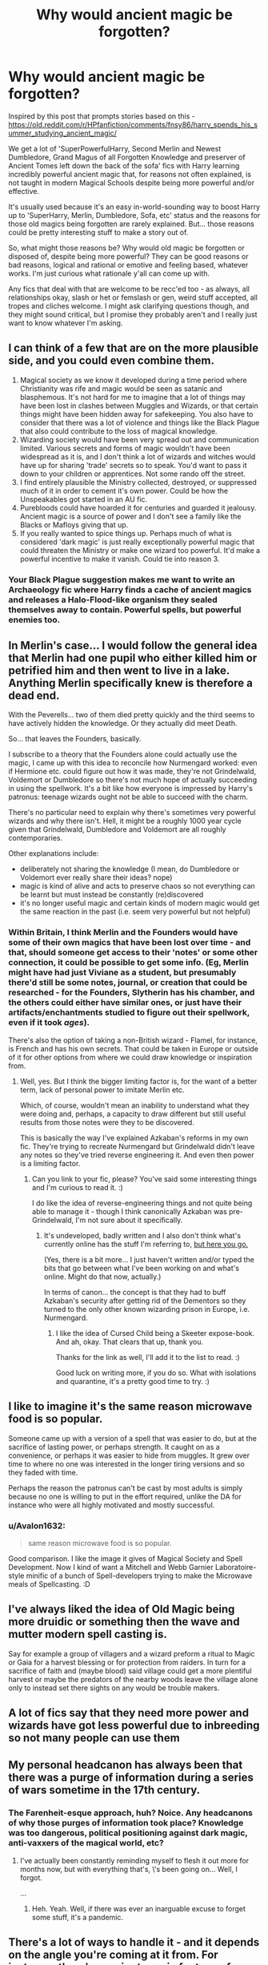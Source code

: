 #+TITLE: Why would ancient magic be forgotten?

* Why would ancient magic be forgotten?
:PROPERTIES:
:Author: Avalon1632
:Score: 10
:DateUnix: 1585006165.0
:DateShort: 2020-Mar-24
:FlairText: Discussion
:END:
Inspired by this post that prompts stories based on this - [[https://old.reddit.com/r/HPfanfiction/comments/fnsy86/harry_spends_his_summer_studying_ancient_magic/]]

We get a lot of 'SuperPowerfulHarry, Second Merlin and Newest Dumbledore, Grand Magus of all Forgotten Knowledge and preserver of Ancient Tomes left down the back of the sofa' fics with Harry learning incredibly powerful ancient magic that, for reasons not often explained, is not taught in modern Magical Schools despite being more powerful and/or effective.

It's usually used because it's an easy in-world-sounding way to boost Harry up to 'SuperHarry, Merlin, Dumbledore, Sofa, etc' status and the reasons for those old magics being forgotten are rarely explained. But... those reasons could be pretty interesting stuff to make a story out of.

So, what might those reasons be? Why would old magic be forgotten or disposed of, despite being more powerful? They can be good reasons or bad reasons, logical and rational or emotive and feeling based, whatever works. I'm just curious what rationale y'all can come up with.

Any fics that deal with that are welcome to be recc'ed too - as always, all relationships okay, slash or het or femslash or gen, weird stuff accepted, all tropes and cliches welcome. I might ask clarifying questions though, and they might sound critical, but I promise they probably aren't and I really just want to know whatever I'm asking.


** I can think of a few that are on the more plausible side, and you could even combine them.

1. Magical society as we know it developed during a time period where Christianity was rife and magic would be seen as satanic and blasphemous. It's not hard for me to imagine that a lot of things may have been lost in clashes between Muggles and Wizards, or that certain things might have been hidden away for safekeeping. You also have to consider that there was a lot of violence and things like the Black Plague that also could contribute to the loss of magical knowledge.
2. Wizarding society would have been very spread out and communication limited. Various secrets and forms of magic wouldn't have been widespread as it is, and I don't think a lot of wizards and witches would have up for sharing 'trade' secrets so to speak. You'd want to pass it down to your children or apprentices. Not some rando off the street.\\
3. I find entirely plausible the Ministry collected, destroyed, or suppressed much of it in order to cement it's own power. Could be how the Unspeakables got started in an AU fic.
4. Purebloods could have hoarded it for centuries and guarded it jealousy. Ancient magic is a source of power and I don't see a family like the Blacks or Mafloys giving that up.
5. If you really wanted to spice things up. Perhaps much of what is considered 'dark magic' is just really exceptionally powerful magic that could threaten the Ministry or make one wizard too powerful. It'd make a powerful incentive to make it vanish. Could tie into reason 3.
:PROPERTIES:
:Author: DruidofRavens
:Score: 15
:DateUnix: 1585008106.0
:DateShort: 2020-Mar-24
:END:

*** Your Black Plague suggestion makes me want to write an Archaeology fic where Harry finds a cache of ancient magics and releases a Halo-Flood-like organism they sealed themselves away to contain. Powerful spells, but powerful enemies too.
:PROPERTIES:
:Author: Avalon1632
:Score: 3
:DateUnix: 1585134448.0
:DateShort: 2020-Mar-25
:END:


** In Merlin's case... I would follow the general idea that Merlin had one pupil who either killed him or petrified him and then went to live in a lake. Anything Merlin specifically knew is therefore a dead end.

With the Peverells... two of them died pretty quickly and the third seems to have actively hidden the knowledge. Or they actually did meet Death.

So... that leaves the Founders, basically.

I subscribe to a theory that the Founders alone could actually use the magic, I came up with this idea to reconcile how Nurmengard worked: even if Hermione etc. could figure out how it was made, they're not Grindelwald, Voldemort or Dumbledore so there's not much hope of actually succeeding in using the spellwork. It's a bit like how everyone is impressed by Harry's patronus: teenage wizards ought not be able to succeed with the charm.

There's no particular need to explain why there's sometimes very powerful wizards and why there isn't. Hell, it might be a roughly 1000 year cycle given that Grindelwald, Dumbledore and Voldemort are all roughly contemporaries.

Other explanations include:

- deliberately not sharing the knowledge (I mean, do Dumbledore or Voldemort ever really share their ideas? nope)
- magic is kind of alive and acts to preserve chaos so not everything can be learnt but must instead be constantly (re)discovered
- it's no longer useful magic and certain kinds of modern magic would get the same reaction in the past (i.e. seem very powerful but not helpful)
:PROPERTIES:
:Author: FrameworkisDigimon
:Score: 8
:DateUnix: 1585010465.0
:DateShort: 2020-Mar-24
:END:

*** Within Britain, I think Merlin and the Founders would have some of their own magics that have been lost over time - and that, should someone get access to their 'notes' or some other connection, it could be possible to get some info. (Eg, Merlin might have had just Viviane as a student, but presumably there'd still be some notes, journal, or creation that could be researched - for the Founders, Slytherin has his chamber, and the others could either have similar ones, or just have their artifacts/enchantments studied to figure out their spellwork, even if it took /ages/).

There's also the option of taking a non-British wizard - Flamel, for instance, is French and has his own secrets. That could be taken in Europe or outside of it for other options from where we could draw knowledge or inspiration from.
:PROPERTIES:
:Author: matgopack
:Score: 2
:DateUnix: 1585061114.0
:DateShort: 2020-Mar-24
:END:

**** Well, yes. But I think the bigger limiting factor is, for the want of a better term, lack of personal power to imitate Merlin etc.

Which, of course, wouldn't mean an inability to understand what they were doing and, perhaps, a capacity to draw different but still useful results from those notes were they to be discovered.

This is basically the way I've explained Azkaban's reforms in my own fic. They're trying to recreate Nurmengard but Grindelwald didn't leave any notes so they've tried reverse engineering it. And even then power is a limiting factor.
:PROPERTIES:
:Author: FrameworkisDigimon
:Score: 2
:DateUnix: 1585072079.0
:DateShort: 2020-Mar-24
:END:

***** Can you link to your fic, please? You've said some interesting things and I'm curious to read it. :)

I do like the idea of reverse-engineering things and not quite being able to manage it - though I think canonically Azkaban was pre-Grindelwald, I'm not sure about it specifically.
:PROPERTIES:
:Author: Avalon1632
:Score: 1
:DateUnix: 1585134819.0
:DateShort: 2020-Mar-25
:END:

****** It's undeveloped, badly written and I also don't think what's currently online has the stuff I'm referring to, [[https://www.fanfiction.net/s/13474864/1/The-Third-Generation][but here you go.]]

(Yes, there is a bit more... I just haven't written and/or typed the bits that go between what I've been working on and what's online. Might do that now, actually.)

In terms of canon... the concept is that they had to buff Azkaban's security after getting rid of the Dementors so they turned to the only other known wizarding prison in Europe, i.e. Nurmengard.
:PROPERTIES:
:Author: FrameworkisDigimon
:Score: 1
:DateUnix: 1585137231.0
:DateShort: 2020-Mar-25
:END:

******* I like the idea of Cursed Child being a Skeeter expose-book. And ah, okay. That clears that up, thank you.

Thanks for the link as well, I'll add it to the list to read. :)

Good luck on writing more, if you do so. What with isolations and quarantine, it's a pretty good time to try. :)
:PROPERTIES:
:Author: Avalon1632
:Score: 1
:DateUnix: 1585147699.0
:DateShort: 2020-Mar-25
:END:


** I like to imagine it's the same reason microwave food is so popular.

Someone came up with a version of a spell that was easier to do, but at the sacrifice of lasting power, or perhaps strength. It caught on as a convenience, or perhaps it was easier to hide from muggles. It grew over time to where no one was interested in the longer\harder\more tiring versions and so they faded with time.

Perhaps the reason the patronus can't be cast by most adults is simply because no one is willing to put in the effort required, unlike the DA for instance who were all highly motivated and mostly successful.
:PROPERTIES:
:Author: karfoogle
:Score: 4
:DateUnix: 1585024363.0
:DateShort: 2020-Mar-24
:END:

*** u/Avalon1632:
#+begin_quote
  same reason microwave food is so popular.
#+end_quote

Good comparison. I like the image it gives of Magical Society and Spell Development. Now I kind of want a Mitchell and Webb Garnier Laboratoire-style minific of a bunch of Spell-developers trying to make the Microwave meals of Spellcasting. :D
:PROPERTIES:
:Author: Avalon1632
:Score: 1
:DateUnix: 1585135983.0
:DateShort: 2020-Mar-25
:END:


** I've always liked the idea of Old Magic being more druidic or something then the wave and mutter modern spell casting is.

Say for example a group of villagers and a wizard preform a ritual to Magic or Gaia for a harvest blessing or for protection from raiders. In turn for a sacrifice of faith and (maybe blood) said village could get a more plentiful harvest or maybe the predators of the nearby woods leave the village alone only to instead set there sights on any would be trouble makers.
:PROPERTIES:
:Author: Vladmirfox
:Score: 3
:DateUnix: 1585008570.0
:DateShort: 2020-Mar-24
:END:


** A lot of fics say that they need more power and wizards have got less powerful due to inbreeding so not many people can use them
:PROPERTIES:
:Author: random_reddit_user01
:Score: 2
:DateUnix: 1585007461.0
:DateShort: 2020-Mar-24
:END:


** My personal headcanon has always been that there was a purge of information during a series of wars sometime in the 17th century.
:PROPERTIES:
:Author: Miqdad_Suleman
:Score: 2
:DateUnix: 1585049919.0
:DateShort: 2020-Mar-24
:END:

*** The Farenheit-esque approach, huh? Noice. Any headcanons of why those purges of information took place? Knowledge was too dangerous, political positioning against dark magic, anti-vaxxers of the magical world, etc?
:PROPERTIES:
:Author: Avalon1632
:Score: 1
:DateUnix: 1585049988.0
:DateShort: 2020-Mar-24
:END:

**** I've actually been constantly reminding myself to flesh it out more for months now, but with everything that's, \'s been going on... Well, I forgot.

...
:PROPERTIES:
:Author: Miqdad_Suleman
:Score: 2
:DateUnix: 1585050137.0
:DateShort: 2020-Mar-24
:END:

***** Heh. Yeah. Well, if there was ever an inarguable excuse to forget some stuff, it's a pandemic.
:PROPERTIES:
:Author: Avalon1632
:Score: 1
:DateUnix: 1585050768.0
:DateShort: 2020-Mar-24
:END:


** There's a lot of ways to handle it - and it depends on the angle you're coming at it from. For instance, there's a major trope in fantasy of magic dying out, getting weaker - and we see that reflected in the HP fandom, with a good number of fics using that as some background.

Often in that trope, it's almost a property of magic for that to be the case - or it's just assumed that we've been falling from a golden age of magic steadily. In those, I don't think there really /needs/ to be an explanation as to why magic is going down - because it's kind of necessary for the ambiance/feel.

If going for another approach, there are some ways that magic could get lost over time.

*Culture* - we know from canon that different cultures will have different ways of using magic - eg, that wand magic is not ubitiquous around the world, and they might not all use the same methods. That tells me that Europe would not have been immune to that - and that pre-wand, or pre-unification of magical theory/thought, there would have been a wider variation of magic available, much of which would have been discarded or just not been useful for many people. Powerful magic in this view might have gotten lost in the scuffle, because it would require learning an entirely different discipline of magic. (Think of how few people seem to use alchemy, despite how powerful it could be).

*Ease of use + Flexibility* - Wand magic seems to be quick and convenient - what you'd want in magic, usually. The average person would value that consistency and ease - but older magic could be much more different. Think of things like rituals - they might need to be performed at a specific time, part of the day/year, use seemingly weird/random elements, days or weeks of preparation, etc. The boost in power - theoretical as it might be - could be outdone by the difficulty of use and amount of time it takes to perform.

*Danger* - danger to the user is another easy take. Extremely powerful magic - but with a heavy downside - is something that could easily have fallen into disuse. For instance, a ritual that might make you as powerful as Dumbledore... or leave you dead 99/100 times. That one probably wouldn't see much use, despite the potential power! Older magic might corrupt the mind, cause you to have to sacrifice parts of yourself, or require other terrible losses.

*Families* - some magic could be tied to secrets held by specific families, or magics - like in the Chamber of Secrets, only people who could speak parseltongue can enter. If Slytherin - a brilliant wizard - had stored all the discoveries he'd made in there and never taught anyone directly, that knowledge would easily be lost. Families could hoard magic and rituals as power, and then let them slowly fall into disuse for other reasons above.

Two fics that I think handled it in interesting ways are linkffn(With Strength of Steel Wings), which I think I've mentioned to you before - in that one, the ancient magic in question is blood rituals/runes, and the cost is danger to the self (most wizards in the past died in the process), danger to the mind (Harry is... somewhat unhinged when in the throes of the rituals), being generally illegal, and lack of flexibility (once performed, the specifics can't change).

The second interesting look that comes to my mind is in the linkffn(Denarian Renegade) series - it's a crossover with the Dresden Files (which I haven't read), but in the later parts of the fic it shows off Dumbledore's knowledge of magic - and one such forgotten magic is tied to words and beliefs - and by forcing themselves into some other state, to some lost race or creature or such, a wizard can /temporarily/ make themselves able to utter a word of power that has a large impact - it's effectively like casting a spell from a completely different technique, species, and background. The reason it's mostly forgotten is, well - it's almost impossible to do, to put yourself in the mind of the other being. It comes in a bit later, though - and I think part of the interest/theory likely stems from the crossover nature meaning the author had to describe the peculiarities of magic.
:PROPERTIES:
:Author: matgopack
:Score: 2
:DateUnix: 1585060577.0
:DateShort: 2020-Mar-24
:END:

*** [[https://www.fanfiction.net/s/9036071/1/][*/With Strength of Steel Wings/*]] by [[https://www.fanfiction.net/u/717542/AngelaStarCat][/AngelaStarCat/]]

#+begin_quote
  A young Harry Potter, abandoned on the streets, is taken in by a man with a mysterious motive. When his new muggle tattoo suddenly animates, he is soon learning forbidden magic and planning to infiltrate the wizarding world on behalf of the "ordinary" people. But nothing is ever that black and white. (Runes, Blood Magic, Parseltongue, Slytherin!Harry) (SEE NOTE 1st Chapter)
#+end_quote

^{/Site/:} ^{fanfiction.net} ^{*|*} ^{/Category/:} ^{Harry} ^{Potter} ^{*|*} ^{/Rated/:} ^{Fiction} ^{M} ^{*|*} ^{/Chapters/:} ^{38} ^{*|*} ^{/Words/:} ^{719,300} ^{*|*} ^{/Reviews/:} ^{2,184} ^{*|*} ^{/Favs/:} ^{4,261} ^{*|*} ^{/Follows/:} ^{4,794} ^{*|*} ^{/Updated/:} ^{6/4/2015} ^{*|*} ^{/Published/:} ^{2/22/2013} ^{*|*} ^{/id/:} ^{9036071} ^{*|*} ^{/Language/:} ^{English} ^{*|*} ^{/Genre/:} ^{Adventure/Angst} ^{*|*} ^{/Characters/:} ^{Harry} ^{P.,} ^{Hermione} ^{G.,} ^{Draco} ^{M.,} ^{Fawkes} ^{*|*} ^{/Download/:} ^{[[http://www.ff2ebook.com/old/ffn-bot/index.php?id=9036071&source=ff&filetype=epub][EPUB]]} ^{or} ^{[[http://www.ff2ebook.com/old/ffn-bot/index.php?id=9036071&source=ff&filetype=mobi][MOBI]]}

--------------

[[https://www.fanfiction.net/s/3473224/1/][*/The Denarian Renegade/*]] by [[https://www.fanfiction.net/u/524094/Shezza][/Shezza/]]

#+begin_quote
  By the age of seven, Harry Potter hated his home, his relatives and his life. However, an ancient demonic artefact has granted him the powers of a Fallen and now he will let nothing stop him in his quest for power. AU: Slight Xover with Dresden Files
#+end_quote

^{/Site/:} ^{fanfiction.net} ^{*|*} ^{/Category/:} ^{Harry} ^{Potter} ^{*|*} ^{/Rated/:} ^{Fiction} ^{M} ^{*|*} ^{/Chapters/:} ^{38} ^{*|*} ^{/Words/:} ^{234,997} ^{*|*} ^{/Reviews/:} ^{2,058} ^{*|*} ^{/Favs/:} ^{5,193} ^{*|*} ^{/Follows/:} ^{2,203} ^{*|*} ^{/Updated/:} ^{10/25/2007} ^{*|*} ^{/Published/:} ^{4/3/2007} ^{*|*} ^{/Status/:} ^{Complete} ^{*|*} ^{/id/:} ^{3473224} ^{*|*} ^{/Language/:} ^{English} ^{*|*} ^{/Genre/:} ^{Supernatural/Adventure} ^{*|*} ^{/Characters/:} ^{Harry} ^{P.} ^{*|*} ^{/Download/:} ^{[[http://www.ff2ebook.com/old/ffn-bot/index.php?id=3473224&source=ff&filetype=epub][EPUB]]} ^{or} ^{[[http://www.ff2ebook.com/old/ffn-bot/index.php?id=3473224&source=ff&filetype=mobi][MOBI]]}

--------------

*FanfictionBot*^{2.0.0-beta} | [[https://github.com/tusing/reddit-ffn-bot/wiki/Usage][Usage]]
:PROPERTIES:
:Author: FanfictionBot
:Score: 2
:DateUnix: 1585060593.0
:DateShort: 2020-Mar-24
:END:


** - pureblood inbreeding or laziness
- Way to nerf everyone. You wouldn't want people with the capabilities to throw nukes everywhere.
- Probably too flashy for the statute of secrecy. Who cares if bombara does more damage, that ancient explosion jinx sprays glitter everywhere for five minutes.
- Probably not compatible with wands? Requires a different foci?
- Requires a ritual.
- Takes too much time.
- War magic.
- Could fall under a classification of magic that is banned already.
:PROPERTIES:
:Author: Nyanmaru_San
:Score: 2
:DateUnix: 1585008094.0
:DateShort: 2020-Mar-24
:END:

*** I always thought that'd've been an interesting origin for wands. Kind of a restriction/camouflage for magic in a post-Statute world. If, rather than simply isolating, they'd invented new stuff and revolutionised their society all to enable them to hide. A wand might make some small spells less flashy and be unable to cast the bigger stuff.
:PROPERTIES:
:Author: Avalon1632
:Score: 1
:DateUnix: 1585134297.0
:DateShort: 2020-Mar-25
:END:


** There is a certain story that had The Interdict of Merlin. Merlin lays down his life to make it so sufficiently powerful magics can only be taught, not learned from books. Powerful wizards then either didn't share their knowledge or they died before they could, resulting in a huge loss of magics. They could always be independently rediscovered, but that's difficult.
:PROPERTIES:
:Score: 2
:DateUnix: 1585009972.0
:DateShort: 2020-Mar-24
:END:

*** Wasn't this in MoR?
:PROPERTIES:
:Author: nousernameslef
:Score: 1
:DateUnix: 1585059218.0
:DateShort: 2020-Mar-24
:END:

**** I've only read a little of MoR, so I can't say for sure, but I've seen it in a couple of things. I think it was in Marauder's Plan, too.
:PROPERTIES:
:Author: Avalon1632
:Score: 1
:DateUnix: 1585134726.0
:DateShort: 2020-Mar-25
:END:
